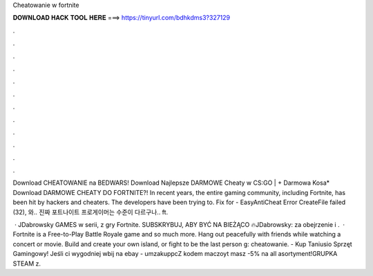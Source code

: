 Cheatowanie w fortnite



𝐃𝐎𝐖𝐍𝐋𝐎𝐀𝐃 𝐇𝐀𝐂𝐊 𝐓𝐎𝐎𝐋 𝐇𝐄𝐑𝐄 ===> https://tinyurl.com/bdhkdms3?327129



.



.



.



.



.



.



.



.



.



.



.



.

Download CHEATOWANIE na BEDWARS! Download Najlepsze DARMOWE Cheaty w CS:GO | + Darmowa Kosa* Download DARMOWE CHEATY DO FORTNITE?! In recent years, the entire gaming community, including Fortnite, has been hit by hackers and cheaters. The developers have been trying to. Fix for - EasyAntiCheat Error CreateFile failed (32), 와.. 진짜 포트나이트 프로게이머는 수준이 다르구나.. ft.

 · JDabrowsky GAMES w serii, z gry Fortnite. SUBSKRYBUJ, ABY BYĆ NA BIEŻĄCO 🔥JDabrowsky:  za obejrzenie i .  · Fortnite is a Free-to-Play Battle Royale game and so much more. Hang out peacefully with friends while watching a concert or movie. Build and create your own island, or fight to be the last person g: cheatowanie.  - Kup Taniusio Sprzęt Gamingowy! Jeśli ci wygodniej wbij na ebay - umzakuppcZ kodem maczoyt masz -5% na all asortyment!GRUPKA STEAM z.

